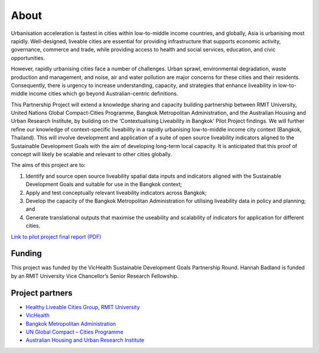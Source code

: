 About
=====

Urbanisation acceleration is fastest in cities within low-to-middle income countries, and globally, Asia is urbanising most rapidly. Well-designed, liveable cities are essential for providing infrastructure that supports economic activity, governance, commerce and trade, while providing access to health and social services, education, and civic opportunities.

However, rapidly urbanising cities face a number of challenges. Urban sprawl, environmental degradation, waste production and management, and noise, air and water pollution are major concerns for these cities and their residents. Consequently, there is urgency to increase understanding, capacity, and strategies that enhance liveability in low-to-middle income cities which go beyond Australian-centric definitions.

This Partnership Project will extend a knowledge sharing and capacity building partnership between RMIT University, United Nations Global Compact-Cities Programme, Bangkok Metropolitan Administration, and the Australian Housing and Urban Research Institute, by building on the ‘Contextualising Liveability in Bangkok’ Pilot Project findings.  We will further refine our knowledge of context-specific liveability in a rapidly urbanising low-to-middle income city context (Bangkok, Thailand). This will involve development and application of a suite of open source liveability indicators aligned to the Sustainable Development Goals with the aim of developing long-term local capacity. It is anticipated that this proof of concept will likely be scalable and relevant to other cities globally.

The aims of this project are to:

1. Identify and source open source liveability spatial data inputs and indicators aligned with the Sustainable Development Goals and suitable for use in the Bangkok context;
2. Apply and test conceptually relevant liveability indicators across Bangkok;
3. Develop the capacity of the Bangkok Metropolitan Administration for utilising liveability data in policy and planning; and
4. Generate translational outputs that maximise the useability and scalability of indicators for application for different cities.

`Link to pilot project final report (PDF) <https://cur.org.au/cms/wp-content/uploads/2019/01/bkk-report_final.pdf>`_ 

Funding
~~~~~~~

This project was funded by the VicHealth Sustainable Development Goals Partnership Round. Hannah Badland is funded by an RMIT University Vice Chancellor’s Senior Research Fellowship.

Project partners
~~~~~~~~~~~~~~~~

* `Healthy Liveable Cities Group, RMIT University <https://cur.org.au/research-programs/healthy-liveable-cities-group/>`_

* `VicHealth <https://www.vichealth.vic.gov.au/>`_                                   
  
* `Bangkok Metropolitan Administration <http://www.bangkok.go.th/main/index.php>`_    
  
* `UN Global Compact – Cities Programme <https://citiesprogramme.org/>`_            
  
* `Australian Housing and Urban Research Institute <https://www.ahuri.edu.au/>`_       
